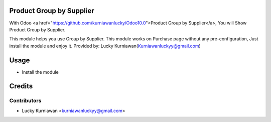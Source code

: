 Product Group by Supplier
=========================
With Odoo <a href="https://github.com/kurniawanlucky/Odoo10.0">Product Group by Supplier</a>,
You will Show Product Group by Supplier.

This module helps you use Group by Supplier.
This module works on Purchase page without any pre-configuration, Just install the module and enjoy it.
Provided by: Lucky Kurniawan(Kurniawanluckyy@gmail.com)

Usage
=====
* Install the module

Credits
=======

Contributors
------------

* Lucky Kurniawan <kurniawanluckyy@gmail.com>
